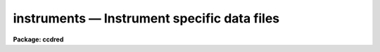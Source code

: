 .. _instruments:

instruments — Instrument specific data files
============================================

**Package: ccdred**

.. raw:: html

  <H3>Name</H3>
  <! BeginSection: 'NAME'>
  <UL>
  instruments -- Instrument specific data files
  </UL>
  <! EndSection:   'NAME'>
  <H3>Description</H3>
  <! BeginSection: 'DESCRIPTION'>
  <UL>
  The <B>ccdred</B> package has been designed to accommodate many different
  instruments, detectors, and observatories.  This is done by having
  instrument specific data files.  Note that by instrument we mean a
  combination of detector, instrument, application, and observatory, so
  there might be several "<TT>instruments</TT>" associated with a particular CCD
  detector.  Creating and maintaining the instrument files is generally
  the responsibility of the support staff, though the user may create or
  copy and modify his/her own instrument/application specific files.  The
  task <B>setinstrument</B> makes this information available to the user
  and package easily.
  <P>
  There are three instrument data files, all of which are optional.  The
  package may be used without the instrument files but much of the
  convenience of the package, particularly with respect to using the CCD
  image types, will be lost.  The three files are an instrument image
  header translation file, an initialization task which mainly sets
  default task parameters, and a bad pixel file identifying the cosmic
  bad pixels in the detector.  These files are generally stored in a
  system data directory which is a subdirectory of the logical
  directory "<TT>ccddb$</TT>".  Each file has a root name which identifies the
  instrument.
  </UL>
  <! EndSection:   'DESCRIPTION'>
  <H3>1. instrument translation file</H3>
  <! BeginSection: '1. Instrument Translation File'>
  <UL>
  The instrument translation file translates the parameter names used by
  the <B>ccdred</B> pacakge into instrument specific parameters and also
  supplies instrument specific default values.  The package parameter
  <I>ccdred.instrument</I> specifies this file to the package.  The task
  <B>setinstrument</B> sets this parameter, though it can be set
  explicitly like any other parameter.  For the standard instrument
  translation file the root name is the instrument identification and the
  extension is "<TT>dat</TT>" ("<TT>*.dat</TT>" files are protected from being removed in a
  "<TT>stripped</TT>" system, i.e. when all nonessential files are removed).
  Private instrument files may be given any name desired.
  <P>
  The instrument translation proceeds as follows.  When a package task needs
  a parameter for an image, for example "<TT>imagetyp</TT>", it looks in the instrument
  translation file.  If the file is not found or none is specified then the
  image header keyword that is requested has the same name.  If an
  instrument translation file is defined then the requested
  parameter is translated to an image header keyword, provided a translation
  entry is given.  If no translation is given the package name is used.  For
  example the package parameter "<TT>imagetyp</TT>" might be translated to "<TT>data-typ</TT>"
  (the old NOAO CCD keyword).  If the parameter is not found then the default
  value specified in the translation file, if present, is returned.  For recording
  parameter information in the header, such as processing flags, the
  translation is also used.  The default value has no meaning in this case.
  For example, if the flag specifying that the image has been corrected
  by a flat field is to be set then the package parameter name "<TT>flatcor</TT>"
  might be translated to "<TT>ff-flag</TT>".  If no translation is given then the
  new image header parameter is entered as "<TT>flatcor</TT>".
  <P>
  The format of the translation file are lines consisting of the package
  parameter name, followed by the image header keyword, followed by the
  default value.  The first two fields are parameter names.  The fields
  are separated by whitespace (blanks and tabs).  String  default values
  containing blanks must be quoted.  An example is given below.
  <P>
  <PRE>
      # Sample translation file.
      exptime     itime
      darktime    itime
      imagetyp    data-typ
      subset      f1pos
      biassec     biassec    [411:431,2:573]
      datasec     datasec    [14:385,2:573]
  <P>
      fixpix      bp-flag    0
      overscan    bt-flag    0
      zerocor     bi-flag    0
      darkcor     dk-flag    0
      flatcor     ff-flag    0
      fringcor    fr-flag    0 
  </PRE>
  <P>
  The first comment line is ignored as are blank lines.
  The first two lines translate the CCD image type, and the subset parameter
  without default values (see <B>ccdtypes</B> and <B>subsets</B> for more
  information).  The next two lines give the overscan bias strip
  section and the data section with default values for the instrument.
  Note that these parameters may be overridden in the task <B>ccdproc</B>.
  <P>
  The next set of translations requires further discussion.  For processing
  flags the package assumes that the absence of a keyword means that the
  processing has not been done.  If processing is always to be done with
  the <B>CCDRED</B> package and no processing keywords are recorded in the raw data
  then these parameters should be absent (unless you don't like the names
  used by the package).  However, for compatibility with the original NOAO
  CCD images, which may be processed outside of IRAF and which use 0 as the
  no processing value, the processing flags are translated and the false values
  are indicated by the default values.
  <P>
  If there is more than one translation for the same CCDRED parameter,
  for example more than one exptime, then the last one is used.
  <P>
  In addition to the parameter name translations the translation file
  contains translations between the value of the image type parameter
  and the image types used by the package.  These lines
  consist of the image header type string as the first field (with quotes
  if there are blanks) and the image type as recognized by the package.  The
  following example will make this clearer.
  <P>
  <PRE>
  	'OBJECT (0)'		object
  	'DARK (1)'		dark
  	'PROJECTOR FLAT (2)'	flat
  	'SKY FLAT (3)'		other
  	'COMPARISON LAMP (4)'	other
  	'BIAS (5)'		zero
  	'DOME FLAT (6)'		flat
  </PRE>
  <P>
  The values of the image type strings in the header contain blanks so they
  are quoted.  Also the case of the strings is important.  Note that there
  are two types of flat field images and three types of object images.
  <P>
  The CCD image types recognized by the package are:
  <P>
  <PRE>
  	zero   - zero level image such as a bias or preflash
  	dark   - dark count image
  	flat   - flat field image
  	illum  - iillumination image such as a sky image
  	fringe - fringe correction image
  	object - object image
  </PRE>
  <P>
  There may be more than one image type that maps to the same package
  type.  In particular other standard CCD image types, such as comparison
  spectra, multiple exposure, standard star, etc., should be mapped to
  object or other.  There may also be more than one type of flat field,
  i.e. dome flat, sky flat, and lamp flat.  For more on the CCD image
  types see <B>ccdtypes</B>.
  <P>
  The complete set of package parameters are given below.
  The package parameter names are generally the same as the
  standard image header keywords being adopted by NOAO.
  <P>
  <PRE>
  	General Image Header and Default Parameters
      ccdmean		darktime	exptime		fixfile
      imagetyp		ncombine	biassec		subset
      title		datasec         nscanrow
  <P>
  	       CCDRED Processing Flags
      ccdproc		darkcor		fixpix		flatcor
      fringcor		illumcor	overscan	trim
      zerocor
  <P>
  	       CCDRED CCD Image Types
      dark		flat		fringe		illum
      none		object		unknown		zero
  </PRE>
  <P>
  The translation mechanism described here may become more
  sophisticated in the future and a general IRAF system facility may be
  implemented eventually.  For the present the translation mechanism is
  quite simple.
  </UL>
  <! EndSection:   '1. Instrument Translation File'>
  <H3>2. instrument setup script</H3>
  <! BeginSection: '2. Instrument Setup Script'>
  <UL>
  The task <B>setinstrument</B> translates an instrument ID into a
  CL script in the instrument directory.  This script is then executed.
  Generally this script simply sets the task parameters for an
  instrument/application.  However, it could do anything else the support
  staff desires.  Below are the first few lines of a typical instrument setup
  script.
  <P>
  <PRE>
  	ccdred.instrument = "ccddb$kpno/example.dat"
  	ccdred.pixeltype = "real"
  	ccdproc.fixpix = yes
  	ccdproc.overscan = yes
  	ccdproc.trim = yes
  	ccdproc.zerocor = no
  	ccdproc.darkcor = no
  	ccdproc.flatcor = yes
  	ccdproc.biassec = "[411:431,2:573]"
  	ccdproc.datasec = "[14:385,2:573]"
  </PRE>
  <P>
  The instrument parameter should always be set unless there is no
  translation file for the instrument.  The <B>ccdproc</B> parameters
  illustrate setting the appropriate processing flags for the
  instrument.  The overscan bias and trim data sections show an alternate
  method of setting these instrument specific parameters.  They may be
  set in the setup script in which case they are given explicitly in the
  user parameter list for <B>ccdproc</B>.  If the value is "<TT>image</TT>" then
  the parameters may be determined either through the default value in
  the instrument translation file, as illustrated in the previous
  section, or from the image header itself.
  <P>
  The instrument setup script for setting default task parameters may be
  easily created by the support person as follows.  Set the package
  parameters using <B>eparam</B> or with CL statements.  Setting the
  parameters might involve testing.  When satisfied with the way the
  package is set then the parameters may be dumped to a setup script
  using the task <B>dparam</B>.  The final step is editing this script to
  delete unimportant and query parameters.  For example,
  <P>
  <PRE>
  	cl&gt; dparam ccdred &gt;&gt; file.cl
  	cl&gt; dparam ccdproc &gt;&gt; file.cl
  	cl&gt; dparam combine &gt;&gt; file.cl
  		...
  	cl&gt; ed file.cl
  </PRE>
  </UL>
  <! EndSection:   '2. Instrument Setup Script'>
  <H3>3. instrument bad pixel file</H3>
  <! BeginSection: '3. Instrument Bad Pixel File'>
  <UL>
  The bad pixel file describes the bad pixels, columns, and lines in the
  detector which are to be replaced by interpolation when processing the
  images.  This file is clearly detector specific.  The file consists of
  lines describing rectangular regions of the image.
  The regions are specified by four numbers giving the starting and ending
  columns followed by the starting and ending lines.  The starting and
  ending points may be the same to specify a single column or line.  The
  example below illustrates a bad pixel file.
  <P>
  <PRE>
  	# RCA1 CCD untrimmed
  	25 25 1 512
  	108 108 1 512
  	302 302 403 512
  	1 512 70 70
  	245 246 312 315
  </PRE>
  <P>
  If there is a comment line in the file containing the word "<TT>untrimmed</TT>"
  then the coordinates of the bad pixel regions apply to the original CCD
  detector coordinates.
  If the image has been trimmed and the bad pixels are replaced at a later
  stage then this word indicates that the trim region be determined from the
  image header and the necessary coordinate conversion made to the original
  CCD pixel coordinates.  Note that if a subraster readout is used the
  coordinates must still refer to the original CCD coordinates and
  not the raw, untrimmed readout image.  If the word
  "<TT>untrimmed</TT>" does not appear then the coordinates are assumed to apply to
  the image directly; i.e. the trimmed coordinates if the image has been
  trimmed or the original coordinates if the image has not been trimmed.
  The standard bad pixel files should always refer to the original, untrimmed
  coordinates.
  <P>
  The first two bad pixel regions are complete bad columns (the image
  is 512 x 512), the next line is a partial bad column, the next line is
  a bad line, and the last line is a small bad region.  These files are
  easy to create, provided you have a good image to work from and a way
  to measure the positions with an image or graphics display.
  </UL>
  <! EndSection:   '3. Instrument Bad Pixel File'>
  <H3>See also</H3>
  <! BeginSection: 'SEE ALSO'>
  <UL>
  ccdtypes, subsets, setinstrument
  </UL>
  <! EndSection:    'SEE ALSO'>
  
  <! Contents: 'NAME' 'DESCRIPTION' '1. Instrument Translation File' '2. Instrument Setup Script' '3. Instrument Bad Pixel File' 'SEE ALSO'  >
  
